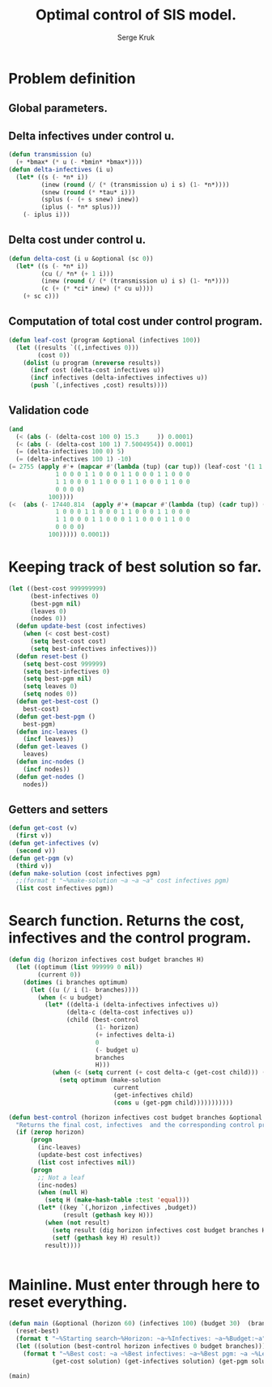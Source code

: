 #+TITLE: Optimal control of SIS model.
#+AUTHOR: Serge Kruk
#+STARTUP: showall nolatexpreview
* Problem definition
** Global parameters.
#+BEGIN_SRC lisp :tangle "sources/control-sis.lisp" :exports none
(defparameter *n* 500)
(defparameter *ci* .85)
(defparameter *bmax* .22)
(defparameter *bmin* .04)
(defparameter *tau* .13)
#+END_SRC

#+RESULTS:
: *TAU*

** Delta infectives under control u.
#+BEGIN_SRC lisp :tangle "sources/control-sis.lisp" 
  (defun transmission (u)
    (+ *bmax* (* u (- *bmin* *bmax*))))
  (defun delta-infectives (i u)
    (let* ((s (- *n* i))
           (inew (round (/ (* (transmission u) i s) (1- *n*)))) 
           (snew (round (* *tau* i)))
           (splus (- (+ s snew) inew))  
           (iplus (- *n* splus)))
      (- iplus i)))
#+END_SRC

#+RESULTS:
: DELTA-INFECTIVES

** Delta cost under control u.
#+BEGIN_SRC lisp :tangle "sources/control-sis.lisp" 
  (defun delta-cost (i u &optional (sc 0))
    (let* ((s (- *n* i))
           (cu (/ *n* (+ 1 i)))
           (inew (round (/ (* (transmission u) i s) (1- *n*))))
           (c (+ (* *ci* inew) (* cu u))))
      (+ sc c)))
#+END_SRC

#+RESULTS:
: DELTA-COST

** Computation of total cost under control program.
#+BEGIN_SRC lisp :tangle "sources/control-sis.lisp" 
  (defun leaf-cost (program &optional (infectives 100))
    (let ((results `((,infectives 0)))
          (cost 0))
      (dolist (u program (nreverse results))
        (incf cost (delta-cost infectives u))
        (incf infectives (delta-infectives infectives u))
        (push `(,infectives ,cost) results))))
#+END_SRC

#+RESULTS:
: LEAF-COST

** Validation code
#+BEGIN_SRC lisp :tangle "sources/control-sis.lisp" 
  (and 
    (< (abs (- (delta-cost 100 0) 15.3     )) 0.0001)
    (< (abs (- (delta-cost 100 1) 7.5004954)) 0.0001)
    (= (delta-infectives 100 0) 5)
    (= (delta-infectives 100 1) -10)
  (= 2755 (apply #'+ (mapcar #'(lambda (tup) (car tup)) (leaf-cost '(1 1 1 1 1 1 1 1 1 1 0 0 0 1 1 0 0 0 1
               1 0 0 0 1 1 0 0 0 1 1 0 0 0 1 1 0 0 0
               1 1 0 0 0 1 1 0 0 0 1 1 0 0 0 1 1 0 0
               0 0 0 0)
             100))))
  (<  (abs (- 17440.814  (apply #'+ (mapcar #'(lambda (tup) (cadr tup)) (leaf-cost '(1 1 1 1 1 1 1 1 1 1 0 0 0 1 1 0 0 0 1
               1 0 0 0 1 1 0 0 0 1 1 0 0 0 1 1 0 0 0
               1 1 0 0 0 1 1 0 0 0 1 1 0 0 0 1 1 0 0
               0 0 0 0)
             100))))) 0.0001))
#+END_SRC

#+RESULTS:
: T

* Keeping track of best solution so far.
#+BEGIN_SRC lisp :tangle "sources/control-sis.lisp" 
    (let ((best-cost 999999999)
          (best-infectives 0)
          (best-pgm nil)
          (leaves 0)
          (nodes 0))
      (defun update-best (cost infectives)
        (when (< cost best-cost)
          (setq best-cost cost)
          (setq best-infectives infectives)))
      (defun reset-best ()
        (setq best-cost 999999)
        (setq best-infectives 0)
        (setq best-pgm nil)
        (setq leaves 0)
        (setq nodes 0))
      (defun get-best-cost ()
        best-cost)
      (defun get-best-pgm ()
        best-pgm)
      (defun inc-leaves ()
        (incf leaves))
      (defun get-leaves ()
        leaves)
      (defun inc-nodes ()
        (incf nodes))
      (defun get-nodes ()
        nodes))
#+END_SRC


#+RESULTS:
: GET-NODES

** Getters and setters
#+BEGIN_SRC lisp :tangle "sources/control-sis.lisp" 
  (defun get-cost (v)
    (first v))
  (defun get-infectives (v)
    (second v))
  (defun get-pgm (v)
    (third v))
  (defun make-solution (cost infectives pgm)
    ;;(format t "~%make-solution ~a ~a ~a" cost infectives pgm)
    (list cost infectives pgm))
#+END_SRC

#+RESULTS:
: MAKE-SOLUTION

* Search function. Returns the cost, infectives and the control program.
#+BEGIN_SRC lisp :tangle "sources/control-sis.lisp" 
  (defun dig (horizon infectives cost budget branches H)
    (let ((optimum (list 999999 0 nil))
          (current 0))
      (dotimes (i branches optimum)
        (let ((u (/ i (1- branches))))
          (when (< u budget)
            (let* ((delta-i (delta-infectives infectives u))
                  (delta-c (delta-cost infectives u))
                  (child (best-control
                          (1- horizon)
                          (+ infectives delta-i)
                          0
                          (- budget u)
                          branches
                          H)))
              (when (< (setq current (+ cost delta-c (get-cost child))) (get-cost optimum))
                (setq optimum (make-solution
                               current
                               (get-infectives child)
                               (cons u (get-pgm child)))))))))))
                  
  (defun best-control (horizon infectives cost budget branches &optional H)
    "Returns the final cost, infectives  and the corresponding control program."
    (if (zerop horizon)
        (progn
          (inc-leaves)
          (update-best cost infectives)
          (list cost infectives nil))
        (progn 
          ;; Not a leaf
          (inc-nodes)
          (when (null H)
            (setq H (make-hash-table :test 'equal)))
          (let* ((key `(,horizon ,infectives ,budget))
                 (result (gethash key H)))
            (when (not result)
              (setq result (dig horizon infectives cost budget branches H))
              (setf (gethash key H) result))
            result))))

           
#+END_SRC

#+RESULTS:
: BEST-CONTROL

* Mainline.  Must enter through here to reset everything. 
#+BEGIN_SRC lisp :tangle "sources/control-sis.lisp" 
  (defun main (&optional (horizon 60) (infectives 100) (budget 30)  (branches 2))
    (reset-best)
    (format t "~%Starting search~%Horizon: ~a~%Infectives: ~a~%Budget:~a" horizon infectives budget) 
    (let ((solution (best-control horizon infectives 0 budget branches)))
      (format t "~%Best cost: ~a ~%Best infectives: ~a~%Best pgm: ~a ~%Leaves: ~a~%Nodes:~A"
              (get-cost solution) (get-infectives solution) (get-pgm solution) (get-leaves) (get-nodes))))
#+END_SRC
#+RESULTS:

#+BEGIN_SRC lisp :results output
(main)
#+END_SRC 

#+RESULTS:
#+begin_example

Starting search
Horizon: 60
Infectives: 100
Budget:30
Best cost: 544.071 
Best infectives: 50
Best pgm: (1 1 1 1 1 1 1 1 1 1 0 0 0 1 1 0 0 0 1 1 0 0 0 1 1 0 0 0 1 1 0 0 0 1
           1 0 0 0 1 1 0 0 0 1 1 0 0 0 1 1 0 0 0 1 1 0 0 0 0 0) 
Leaves: 5880
Nodes:123599
#+end_example

